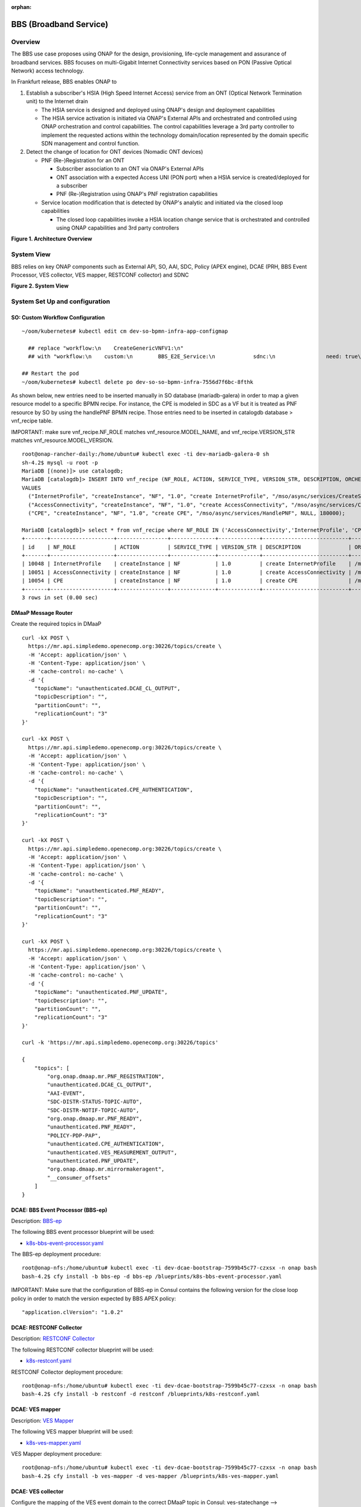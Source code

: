 .. _docs_bbs:

:orphan:

BBS (Broadband Service)
-----------------------

Overview
~~~~~~~~
The BBS use case proposes using ONAP for the design, provisioning, life-cycle
management and assurance of broadband services. BBS focuses on multi-Gigabit
Internet Connectivity services based on PON (Passive Optical Network) access
technology.

In Frankfurt release, BBS enables ONAP to

1. Establish a subscriber's HSIA (High Speed Internet Access) service from an ONT (Optical Network Termination unit) to the Internet drain

   - The HSIA service is designed and deployed using ONAP's design and deployment capabilities
   - The HSIA service activation is initiated via ONAP's External APIs and orchestrated and controlled using ONAP orchestration and control capabilities. The control capabilities leverage a 3rd party controller to implement the requested actions within the technology domain/location represented by the domain specific SDN management and control function.

2. Detect the change of location for ONT devices (Nomadic ONT devices)

   - PNF (Re-)Registration for an ONT

     - Subscriber association to an ONT via ONAP's External APIs
     - ONT association with a expected Access UNI (PON port) when a HSIA service is created/deployed for a subscriber
     - PNF (Re-)Registration using ONAP's PNF registration capabilities

   - Service location modification that is detected by ONAP's analytic and initiated via the closed loop capabilities

     - The closed loop capabilities invoke a HSIA location change service that
       is orchestrated and controlled using ONAP capabilities and 3rd party controllers

|image1|

**Figure 1. Architecture Overview**

System View
~~~~~~~~~~~
BBS relies on key ONAP components such as External API, SO, AAI, SDC, Policy
(APEX engine), DCAE (PRH, BBS Event Processor, VES collector, VES mapper,
RESTCONF collector) and SDNC

|image2|

**Figure 2. System View**

System Set Up and configuration
~~~~~~~~~~~~~~~~~~~~~~~~~~~~~~~

SO: Custom Workflow Configuration
=================================

::

  ~/oom/kubernetes# kubectl edit cm dev-so-bpmn-infra-app-configmap

    ## replace "workflow:\n    CreateGenericVNFV1:\n"
    ## with "workflow:\n    custom:\n        BBS_E2E_Service:\n            sdnc:\n                need: true\n    CreateGenericVNFV1:\n"

  ## Restart the pod
  ~/oom/kubernetes# kubectl delete po dev-so-so-bpmn-infra-7556d7f6bc-8fthk


As shown below, new entries need to be inserted manually in SO database (mariadb-galera) in order to map a given resource model to a specific BPMN recipe. For instance, the CPE is modeled in SDC as a VF but it is treated as PNF resource by SO by using the handlePNF BPMN recipe. Those entries need to be inserted in catalogdb database > vnf_recipe table.

IMPORTANT: make sure vnf_recipe.NF_ROLE matches vnf_resource.MODEL_NAME, and vnf_recipe.VERSION_STR matches vnf_resource.MODEL_VERSION.

::

  root@onap-rancher-daily:/home/ubuntu# kubectl exec -ti dev-mariadb-galera-0 sh
  sh-4.2$ mysql -u root -p
  MariaDB [(none)]> use catalogdb;
  MariaDB [catalogdb]> INSERT INTO vnf_recipe (NF_ROLE, ACTION, SERVICE_TYPE, VERSION_STR, DESCRIPTION, ORCHESTRATION_URI, VNF_PARAM_XSD, RECIPE_TIMEOUT)
  VALUES
    ("InternetProfile", "createInstance", "NF", "1.0", "create InternetProfile", "/mso/async/services/CreateSDNCNetworkResource", '{"operationType":"AccessConnectivity"}', 180000),
    ("AccessConnectivity", "createInstance", "NF", "1.0", "create AccessConnectivity", "/mso/async/services/CreateSDNCNetworkResource", '{"operationType":"InternetProfile"}', 180000),
    ("CPE", "createInstance", "NF", "1.0", "create CPE", "/mso/async/services/HandlePNF", NULL, 180000);

  MariaDB [catalogdb]> select * from vnf_recipe where NF_ROLE IN ('AccessConnectivity','InternetProfile', 'CPE');
  +-------+--------------------+----------------+--------------+-------------+---------------------------+-----------------------------------------------+----------------------------------------+----------------+---------------------+--------------+
  | id    | NF_ROLE            | ACTION         | SERVICE_TYPE | VERSION_STR | DESCRIPTION               | ORCHESTRATION_URI                             | VNF_PARAM_XSD                          | RECIPE_TIMEOUT | CREATION_TIMESTAMP  | VF_MODULE_ID |
  +-------+--------------------+----------------+--------------+-------------+---------------------------+-----------------------------------------------+----------------------------------------+----------------+---------------------+--------------+
  | 10048 | InternetProfile    | createInstance | NF           | 1.0         | create InternetProfile    | /mso/async/services/CreateSDNCNetworkResource | {"operationType":"InternetProfile"}    |        1800000 | 2020-01-20 17:43:07 | NULL         |
  | 10051 | AccessConnectivity | createInstance | NF           | 1.0         | create AccessConnectivity | /mso/async/services/CreateSDNCNetworkResource | {"operationType":"AccessConnectivity"} |        1800000 | 2020-01-20 17:43:07 | NULL         |
  | 10054 | CPE                | createInstance | NF           | 1.0         | create CPE                | /mso/async/services/HandlePNF                 | NULL                                   |        1800000 | 2020-01-20 17:43:07 | NULL         |
  +-------+--------------------+----------------+--------------+-------------+---------------------------+-----------------------------------------------+----------------------------------------+----------------+---------------------+--------------+
  3 rows in set (0.00 sec)


DMaaP Message Router
====================

Create the required topics in DMaaP

::

  curl -kX POST \
    https://mr.api.simpledemo.openecomp.org:30226/topics/create \
    -H 'Accept: application/json' \
    -H 'Content-Type: application/json' \
    -H 'cache-control: no-cache' \
    -d '{
      "topicName": "unauthenticated.DCAE_CL_OUTPUT",
      "topicDescription": "",
      "partitionCount": "",
      "replicationCount": "3"
  }'

  curl -kX POST \
    https://mr.api.simpledemo.openecomp.org:30226/topics/create \
    -H 'Accept: application/json' \
    -H 'Content-Type: application/json' \
    -H 'cache-control: no-cache' \
    -d '{
      "topicName": "unauthenticated.CPE_AUTHENTICATION",
      "topicDescription": "",
      "partitionCount": "",
      "replicationCount": "3"
  }'

  curl -kX POST \
    https://mr.api.simpledemo.openecomp.org:30226/topics/create \
    -H 'Accept: application/json' \
    -H 'Content-Type: application/json' \
    -H 'cache-control: no-cache' \
    -d '{
      "topicName": "unauthenticated.PNF_READY",
      "topicDescription": "",
      "partitionCount": "",
      "replicationCount": "3"
  }'

  curl -kX POST \
    https://mr.api.simpledemo.openecomp.org:30226/topics/create \
    -H 'Accept: application/json' \
    -H 'Content-Type: application/json' \
    -H 'cache-control: no-cache' \
    -d '{
      "topicName": "unauthenticated.PNF_UPDATE",
      "topicDescription": "",
      "partitionCount": "",
      "replicationCount": "3"
  }'

  curl -k 'https://mr.api.simpledemo.openecomp.org:30226/topics'

  {
      "topics": [
          "org.onap.dmaap.mr.PNF_REGISTRATION",
          "unauthenticated.DCAE_CL_OUTPUT",
          "AAI-EVENT",
          "SDC-DISTR-STATUS-TOPIC-AUTO",
          "SDC-DISTR-NOTIF-TOPIC-AUTO",
          "org.onap.dmaap.mr.PNF_READY",
          "unauthenticated.PNF_READY",
          "POLICY-PDP-PAP",
          "unauthenticated.CPE_AUTHENTICATION",
          "unauthenticated.VES_MEASUREMENT_OUTPUT",
          "unauthenticated.PNF_UPDATE",
          "org.onap.dmaap.mr.mirrormakeragent",
          "__consumer_offsets"
      ]
  }


DCAE: BBS Event Processor (BBS-ep)
==================================

Description: `BBS-ep <https://docs.onap.org/projects/onap-dcaegen2/en/frankfurt/sections/services/bbs-event-processor/index.html?highlight=BBS>`_

The following BBS event processor blueprint will be used:

- `k8s-bbs-event-processor.yaml <https://git.onap.org/dcaegen2/platform/blueprints/plain/blueprints/k8s-bbs-event-processor.yaml?h=frankfurt>`_


The BBS-ep deployment procedure:

::

  root@onap-nfs:/home/ubuntu# kubectl exec -ti dev-dcae-bootstrap-7599b45c77-czxsx -n onap bash
  bash-4.2$ cfy install -b bbs-ep -d bbs-ep /blueprints/k8s-bbs-event-processor.yaml


IMPORTANT: Make sure that the configuration of BBS-ep in Consul contains the following version for the close loop policy in order to match the version expected by BBS APEX policy:

::

  "application.clVersion": "1.0.2"


DCAE: RESTCONF Collector
========================

Description: `RESTCONF Collector <https://docs.onap.org/projects/onap-dcaegen2/en/frankfurt/sections/services/restconf/index.html>`_

The following RESTCONF collector blueprint will be used:

- `k8s-restconf.yaml <https://git.onap.org/dcaegen2/platform/blueprints/plain/blueprints/k8s-restconf.yaml?h=frankfurt>`_


RESTCONF Collector deployment procedure:

::

  root@onap-nfs:/home/ubuntu# kubectl exec -ti dev-dcae-bootstrap-7599b45c77-czxsx -n onap bash
  bash-4.2$ cfy install -b restconf -d restconf /blueprints/k8s-restconf.yaml


DCAE: VES mapper
================

Description: `VES Mapper <https://docs.onap.org/projects/onap-dcaegen2/en/frankfurt/sections/services/mapper/index.html>`_

The following VES mapper blueprint will be used:

- `k8s-ves-mapper.yaml <https://git.onap.org/dcaegen2/platform/blueprints/tree/blueprints/k8s-ves-mapper.yaml?h=frankfurt>`_


VES Mapper deployment procedure:

::

  root@onap-nfs:/home/ubuntu# kubectl exec -ti dev-dcae-bootstrap-7599b45c77-czxsx -n onap bash
  bash-4.2$ cfy install -b ves-mapper -d ves-mapper /blueprints/k8s-ves-mapper.yaml


DCAE: VES collector
===================

Configure the mapping of the VES event domain to the correct DMaaP topic in Consul: ves-statechange --> unauthenticated.CPE_AUTHENTICATION

1. Access Consul UI <http://CONSUL_SERVER_UI:30270/ui/#/dc1/services>

2. Modify the dcae-ves-collector configuration by adding a new VES domain to DMaaP topic mapping

::

  "ves-statechange": {"type": "message_router", "dmaap_info": {"topic_url": "http://message-router:3904/events/unauthenticated.CPE_AUTHENTICATION"}}

|image3|

3. Click on UPDATE in order to apply the new configuration


SDNC: BBS DGs (Directed Graphs)
===============================

Make sure that the following BBS DGs in the SDNC DGBuilder are in Active state

::

  bbs-access-connectivity-vnf-topology-operation-create-huawei
  bbs-access-connectivity-vnf-topology-operation-delete-huawei
  bbs-internet-profile-vnf-topology-operation-change-huawei
  bbs-internet-profile-vnf-topology-operation-common-huawei
  bbs-internet-profile-vnf-topology-operation-create-huawei
  bbs-internet-profile-vnf-topology-operation-delete-huawei
  validate-bbs-vnf-input-parameters

DGBuilder URL: https://sdnc.api.simpledemo.onap.org:30203


Access SDN M&C DG
=================
Configure Access SDN M&C IP address in SDNC DG using dgbuilder. For instance:

> GENERIC-RESOURCE-API: bbs-access-connectivity-vnf-topology-operation-create-huawei.json
> GENERIC-RESOURCE-API: bbs-access-connectivity-vnf-topology-operation-delete-huawei.json

1. Export the relevant DG

2. Modify the IP address

3. Import back the DG and Activate it

DGBuilder URL: https://sdnc.api.simpledemo.onap.org:30203


Edge SDN M&C DG
===============
Configure Edge SDN M&C IP address in SDNC DG using dgbuilder. For instance:

> GENERIC-RESOURCE-API: bbs-access-connectivity-vnf-topology-operation-common-huawei.json

1. Export the relevant DG

2. Modify the IP address

3. Import back the DG and Activate it

DGBuilder URL: https://sdnc.api.simpledemo.onap.org:30203


Add SSL certificate of the 3rd party controller into the SDNC trust store
=========================================================================

::

  kubectl exec -ti dev-sdnc-0 -n onap -- bash

  openssl s_client -connect <IP_ADDRESS_EXT_CTRL>:<PORT>
  # copy server certificate and paste in /tmp/<CA_CERT_NAME>.crt
  sudo keytool -importcert -file /tmp/<CA_CERT_NAME>.crt -alias <CA_CERT_NAME>_key -keystore truststore.onap.client.jks -storepass adminadmin
  keytool -list -keystore truststore.onap.client.jks -storepass adminadmin | grep <CA_CERT_NAME>


Policy: BBS APEX policy
=======================

Deployment procedure of BBS APEX Policy (master, apex-pdp image v2.3+)

1. Make Sure APEX PDP is running and in Active state

::

  API:  GET
  URL: {{POLICY-PAP-URL}}/policy/pap/v1/pdps

2. Create the operational control loop APEX policy type

::

  API: POST
  URL: {{POLICY-API-URL}}/policy/api/v1/policytypes
  JSON Payload: https://git.onap.org/integration/usecases/bbs/tree/policy/apex/json/bbs_policytypes.json

3. Create BBS APEX policy

::

  API: POST
  URL: {{POLICY-API-URL}}/policy/api/v1/policytypes/onap.policies.controlloop.operational.Apex/versions/1.0.0/policies
  JSON Payload: https://git.onap.org/integration/usecases/bbs/tree/policy/apex/json/bbs_create_policy.json

4. Deploy BBS policy

::

  API: POST
  URL: {{POLICY-PAP-URL}}/policy/pap/v1/pdps/policies
  JSON Payload: https://git.onap.org/integration/usecases/bbs/tree/policy/apex/json/bbs_simple_deploy.json

5. Verify the deployment

::

  API: GET
  URL: {{POLICY-API-URL}}/policy/api/v1/policytypes/onap.policies.controlloop.operational.Apex/versions/1.0.0/policies/


Edge Services: vBNG+AAA+DHCP, Edge SDN M&C
==========================================

Installation and setup instructions: `Swisscom Edge SDN M&C and virtual BNG <https://wiki.onap.org/pages/viewpage.action?pageId=63996962>`_

References
==========

Please refer to the following wiki page for further steps related to the BBS service design and instantiation:

- `BBS Documentation <https://wiki.onap.org/pages/viewpage.action?pageId=75303137#BBSDocumentation(Frankfurt)-BBSServiceConfiguration>`_

Known Issues
------------

- E2E Service deletion workflow does not delete the PNF resource in AAI (`SO-2609 <https://jira.onap.org/browse/SO-2609>`_)

.. |image1| image:: files/bbs/BBS_arch_overview.png
   :width: 6.5in
.. |image2| image:: files/bbs/BBS_system_view.png
   :width: 6.5in
.. |image3| image:: files/bbs/BBS_dcae-ves-collector_config.png
   :width: 6.5in
